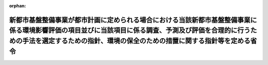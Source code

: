 .. _410M50004000025_20190701_501M60000800020:

:orphan:

======================================================================================================================================================================================================================================
新都市基盤整備事業が都市計画に定められる場合における当該新都市基盤整備事業に係る環境影響評価の項目並びに当該項目に係る調査、予測及び評価を合理的に行うための手法を選定するための指針、環境の保全のための措置に関する指針等を定める省令
======================================================================================================================================================================================================================================

.. raw:: html
    
    
    <main id="contentsLaw" class="active">
    <div id="innerDocument" class="active">
    
    
    
    
    <div style="margin-bottom: 12px;">
    <div id="lawTitleNo" style="font-size: 1.067rem; font-weight: bold;" class="_shokanBoxParent">平成十年建設省令第二十五号<div class="_shokanBox"></div>
    <div class="_inyoBox" id="_inyo_"></div>
    </div>
    <div id="lawTitle" style="margin-left: 3rem; font-size: 1.5rem; font-weight: bold; line-height: 1.25em;" class="_shokanBoxParent">
    <span data-xpath="">新都市基盤整備事業が都市計画に定められる場合における当該新都市基盤整備事業に係る環境影響評価の項目並びに当該項目に係る調査、予測及び評価を合理的に行うための手法を選定するための指針、環境の保全のための措置に関する指針等を定める省令</span><div class="_shokanBox" id="_shokan_"><div class="_shokanBtnIcons"></div></div>
    <div class="_inyoBox" id="_inyo_"></div>
    </div>
    </div><section id="EnactStatement" class="active EnactStatement"><div class="_div_EnactStatement _shokanBoxParent" style="text-indent: 1em;">
    <span data-xpath="">環境影響評価法（平成九年法律第八十一号）第三十九条第二項の規定により読み替えて適用される同法第四条第三項（同法第三十九条第二項の規定により読み替えて適用される同法第四条第四項及び同法第四十条第二項の規定により読み替えて適用される同法第二十九条第二項において準用する場合を含む。）並びに同法第四十条第二項の規定により読み替えて適用される同法第五条第一項、第六条第一項、第十一条第一項及び第十二条第一項の規定に基づき、新都市基盤整備事業が都市計画に定められる場合における当該新都市基盤整備事業に係る環境影響評価の項目並びに当該項目に係る調査、予測及び評価を合理的に行うための手法を選定するための指針、環境の保全のための措置に関する指針等を定める省令を次のように定める。</span><div class="_shokanBox" id="_shokan_"><div class="_shokanBtnIcons"></div></div>
    <div class="_inyoBox" id="_inyo_"></div>
    </div></section><section id="MainProvision" class="active MainProvision"><section id="" class="active Article"><div style="margin-left: 1em; font-weight: bold;" class="_div_ArticleCaption _shokanBoxParent">
    <span data-xpath="">（法第三十八条の六第三項の規定により読み替えて適用される法第三条の二第一項の主務省令で定める事項）</span><div class="_shokanBox" id="_shokan_"><div class="_shokanBtnIcons"></div></div>
    <div class="_inyoBox" id="_inyo_"></div>
    </div>
    <div style="margin-left: 1em; text-indent: -1em;" id="" class="_div_ArticleTitle _shokanBoxParent">
    <span style="font-weight: bold;">第一条</span>　<span data-xpath="">環境影響評価法施行令（平成九年政令第三百四十六号。以下「令」という。）別表第一の十一の項の第二欄に掲げる要件に該当する第一種事業が都市計画に定められる場合における当該第一種事業（以下「都市計画第一種新都市基盤整備事業」という。）に係る環境影響評価法（以下「法」という。）第三十八条の六第三項の規定により読み替えて適用される法第三条の二第一項の主務省令で定める事項は、都市計画第一種新都市基盤整備事業が実施されるべき区域の位置又は都市計画第一種新都市基盤整備事業の規模（都市計画第一種新都市基盤整備事業の施行区域の面積をいう。以下同じ。）とする。</span><div class="_shokanBox" id="_shokan_"><div class="_shokanBtnIcons"></div></div>
    <div class="_inyoBox" id="_inyo_"></div>
    </div></section><section id="" class="active Article"><div style="margin-left: 1em; font-weight: bold;" class="_div_ArticleCaption _shokanBoxParent">
    <span data-xpath="">（計画段階配慮事項に係る検討）</span><div class="_shokanBox" id="_shokan_"><div class="_shokanBtnIcons"></div></div>
    <div class="_inyoBox" id="_inyo_"></div>
    </div>
    <div style="margin-left: 1em; text-indent: -1em;" id="" class="_div_ArticleTitle _shokanBoxParent">
    <span style="font-weight: bold;">第二条</span>　<span data-xpath="">都市計画第一種新都市基盤整備事業に係る法第三十八条の六第三項の規定により読み替えて適用される法第三条の二第一項の規定による計画段階配慮事項についての検討については、新都市基盤整備事業に係る環境影響評価の項目並びに当該項目に係る調査、予測及び評価を合理的に行うための手法を選定するための指針、環境の保全のための措置に関する指針等を定める省令（平成十年建設省令第十六号。以下「選定指針等省令」という。）第二条から第十条までの規定を準用する。</span><span data-xpath="">この場合において、選定指針等省令第二条中「第一種新都市基盤整備事業」とあるのは「都市計画第一種新都市基盤整備事業」と、選定指針等省令第三条第一項中「第一種新都市基盤整備事業」とあるのは「都市計画第一種新都市基盤整備事業」と、「を実施しようとする者」とあるのは「に係る都市計画決定権者（以下「第一種新都市基盤整備事業都市計画決定権者」という。）」と、同条第二項中「第一種新都市基盤整備事業を実施しようとする者」とあるのは「第一種新都市基盤整備事業都市計画決定権者」と、「第一種新都市基盤整備事業に」とあるのは「都市計画第一種新都市基盤整備事業に」と、「実施しない」とあるのは「都市計画に定めない」と、選定指針等省令第四条第一項中「第一種新都市基盤整備事業を実施しようとする者」とあるのは「第一種新都市基盤整備事業都市計画決定権者」と、「第一種新都市基盤整備事業に」とあるのは「都市計画第一種新都市基盤整備事業に」と、「第一種新都市基盤整備事業の」とあるのは「都市計画第一種新都市基盤整備事業の」と、「第一種新都市基盤整備事業実施想定区域」とあるのは「都市計画第一種新都市基盤整備事業実施想定区域」と、同条第二項中「第一種新都市基盤整備事業を実施しようとする者」とあるのは「第一種新都市基盤整備事業都市計画決定権者」と、選定指針等省令第五条第一項及び第二項中「第一種新都市基盤整備事業を実施しようとする者」とあるのは「第一種新都市基盤整備事業都市計画決定権者」と、「第一種新都市基盤整備事業に」とあるのは「都市計画第一種新都市基盤整備事業に」と、同項中「第一種新都市基盤整備事業の」とあるのは「都市計画第一種新都市基盤整備事業の」と、同条第四項から第六項までの規定中「第一種新都市基盤整備事業を実施しようとする者」とあるのは「第一種新都市基盤整備事業都市計画決定権者」と、選定指針等省令第六条及び第七条第一項中「第一種新都市基盤整備事業に」とあるのは「都市計画第一種新都市基盤整備事業に」と、「第一種新都市基盤整備事業を実施しようとする者」とあるのは「第一種新都市基盤整備事業都市計画決定権者」と、同項第三号中「第一種新都市基盤整備事業」とあるのは「都市計画第一種新都市基盤整備事業」と、同条第三項及び第四項中「第一種新都市基盤整備事業を実施しようとする者」とあるのは「第一種新都市基盤整備事業都市計画決定権者」と、選定指針等省令第八条第一項中「第一種新都市基盤整備事業を実施しようとする者」とあるのは「第一種新都市基盤整備事業都市計画決定権者」と、「第一種新都市基盤整備事業に」とあるのは「都市計画第一種新都市基盤整備事業に」と、同条第三項及び第四項中「第一種新都市基盤整備事業を実施しようとする者」とあるのは「第一種新都市基盤整備事業都市計画決定権者」と、同項中「第一種新都市基盤整備事業に」とあるのは「都市計画第一種新都市基盤整備事業に」と、選定指針等省令第九条中「第一種新都市基盤整備事業を実施しようとする者は」とあるのは「第一種新都市基盤整備事業都市計画決定権者は」と、「第一種新都市基盤整備事業に」とあるのは「都市計画第一種新都市基盤整備事業に」と、同条第二号及び第四号中「第一種新都市基盤整備事業」とあるのは「都市計画第一種新都市基盤整備事業」と、選定指針等省令第十条第一項中「第一種新都市基盤整備事業を実施しようとする者」とあるのは「第一種新都市基盤整備事業都市計画決定権者」と、「第一種新都市基盤整備事業に」とあるのは「都市計画第一種新都市基盤整備事業に」と、同条第二項及び第三項中「第一種新都市基盤整備事業を実施しようとする者」とあるのは「第一種新都市基盤整備事業都市計画決定権者」と、同項中「第一種新都市基盤整備事業に」とあるのは「都市計画第一種新都市基盤整備事業に」と、同条第四項中「第一種新都市基盤整備事業を実施しようとする者」とあるのは「第一種新都市基盤整備事業都市計画決定権者」と読み替えるものとする。</span><div class="_shokanBox" id="_shokan_"><div class="_shokanBtnIcons"></div></div>
    <div class="_inyoBox" id="_inyo_"></div>
    </div></section><section id="" class="active Article"><div style="margin-left: 1em; font-weight: bold;" class="_div_ArticleCaption _shokanBoxParent">
    <span data-xpath="">（計画段階環境配慮書に係る意見の聴取に関する指針）</span><div class="_shokanBox" id="_shokan_"><div class="_shokanBtnIcons"></div></div>
    <div class="_inyoBox" id="_inyo_"></div>
    </div>
    <div style="margin-left: 1em; text-indent: -1em;" id="" class="_div_ArticleTitle _shokanBoxParent">
    <span style="font-weight: bold;">第三条</span>　<span data-xpath="">都市計画第一種新都市基盤整備事業に係る法第三十八条の六第三項の規定により読み替えて適用される法第三条の七第一項の規定による配慮書の案又は配慮書についての意見の聴取については、選定指針等省令第十一条から第十四条までの規定を準用する。</span><span data-xpath="">この場合において、選定指針等省令第十一条中「第一種新都市基盤整備事業」とあるのは「都市計画第一種新都市基盤整備事業」と、選定指針等省令第十二条第一項及び第二項中「第一種新都市基盤整備事業を実施しようとする者」とあるのは「第一種新都市基盤整備事業都市計画決定権者」と、「第一種新都市基盤整備事業に」とあるのは「都市計画第一種新都市基盤整備事業に」と、同項中「法第三条の七第一項」とあるのは「法第三十八条の六第三項の規定により読み替えて適用される法第三条の七第一項」と、同条第三項中「第一種新都市基盤整備事業を実施しようとする者」とあるのは「第一種新都市基盤整備事業都市計画決定権者」と、「法第三条の七第一項」とあるのは「法第三十八条の六第三項の規定により読み替えて適用される法第三条の七第一項」と、「法第三条の四第一項」とあるのは「法第三十八条の六第三項の規定により読み替えて適用される法第三条の四第一項」と、選定指針等省令第十三条第一項中「第一種新都市基盤整備事業を実施しようとする者」とあるのは「第一種新都市基盤整備事業都市計画決定権者」と、「氏名及び住所（法人にあってはその名称、代表者の氏名及び主たる事務所の所在地）」とあるのは「名称」と、「第一種新都市基盤整備事業の」とあるのは「都市計画第一種新都市基盤整備事業の」と、「第一種新都市基盤整備事業実施想定区域」とあるのは「都市計画第一種新都市基盤整備事業実施想定区域」と、同条第三項から第五項までの規定中「第一種新都市基盤整備事業を実施しようとする者」とあるのは「第一種新都市基盤整備事業都市計画決定権者」と、選定指針等省令第十四条第一項中「第一種新都市基盤整備事業を実施しようとする者」とあるのは「第一種新都市基盤整備事業都市計画決定権者」と、同条第二項中「第一種新都市基盤整備事業に」とあるのは「都市計画第一種新都市基盤整備事業に」と、「第一種新都市基盤整備事業を実施しようとする者」とあるのは「第一種新都市基盤整備事業都市計画決定権者」と、同条第三項中「第一種新都市基盤整備事業」とあるのは「都市計画第一種新都市基盤整備事業」と、同条第四項中「第一種新都市基盤整備事業を実施しようとする者」とあるのは「第一種新都市基盤整備事業都市計画決定権者」と、同条第五項中「法第十条第四項」とあるのは「法第四十条第二項の規定により読み替えて適用される法第十条第四項」と、「第一種新都市基盤整備事業を実施しようとする者」とあるのは「第一種新都市基盤整備事業都市計画決定権者」と、同条第六項中「第一種新都市基盤整備事業を実施しようとする者」とあるのは「第一種新都市基盤整備事業都市計画決定権者」と読み替えるものとする。</span><div class="_shokanBox" id="_shokan_"><div class="_shokanBtnIcons"></div></div>
    <div class="_inyoBox" id="_inyo_"></div>
    </div></section><section id="" class="active Article"><div style="margin-left: 1em; font-weight: bold;" class="_div_ArticleCaption _shokanBoxParent">
    <span data-xpath="">（第二種事業の届出）</span><div class="_shokanBox" id="_shokan_"><div class="_shokanBtnIcons"></div></div>
    <div class="_inyoBox" id="_inyo_"></div>
    </div>
    <div style="margin-left: 1em; text-indent: -1em;" id="" class="_div_ArticleTitle _shokanBoxParent">
    <span style="font-weight: bold;">第四条</span>　<span data-xpath="">令別表第一の十一の項の第三欄に掲げる要件に該当する第二種事業が都市計画に定められる場合における当該第二種事業（次条において「都市計画第二種新都市基盤整備事業」という。）に係る法第三十九条第二項の規定により読み替えて適用される法第四条第一項の規定による届出は、別記様式による届出書により行うものとする。</span><div class="_shokanBox" id="_shokan_"><div class="_shokanBtnIcons"></div></div>
    <div class="_inyoBox" id="_inyo_"></div>
    </div></section><section id="" class="active Article"><div style="margin-left: 1em; font-weight: bold;" class="_div_ArticleCaption _shokanBoxParent">
    <span data-xpath="">（第二種事業の判定の基準）</span><div class="_shokanBox" id="_shokan_"><div class="_shokanBtnIcons"></div></div>
    <div class="_inyoBox" id="_inyo_"></div>
    </div>
    <div style="margin-left: 1em; text-indent: -1em;" id="" class="_div_ArticleTitle _shokanBoxParent">
    <span style="font-weight: bold;">第五条</span>　<span data-xpath="">都市計画第二種新都市基盤整備事業に係る法第三十九条第二項の規定により読み替えて適用される法第四条第三項（法第三十九条第二項の規定により読み替えて適用される法第四条第四項及び法第四十条第二項の規定により読み替えて適用される法第二十九条第二項において準用する場合を含む。）の規定による判定については、選定指針等省令第十六条の規定を準用する。</span><span data-xpath="">この場合において、同条第一項中「法第四条第三項（同条第四項及び」とあるのは、「法第三十九条第二項の規定により読み替えて適用される法第四条第三項（法第三十九条第二項の規定により読み替えて適用される法第四条第四項及び法第四十条第二項の規定により読み替えて適用される」と読み替えるものとする。</span><div class="_shokanBox" id="_shokan_"><div class="_shokanBtnIcons"></div></div>
    <div class="_inyoBox" id="_inyo_"></div>
    </div>
    <div style="margin-left: 1em; text-indent: -1em;" class="_div_ParagraphSentence _shokanBoxParent">
    <span style="font-weight: bold;">２</span>　<span data-xpath="">前項の規定により選定指針等省令第十六条の規定を準用する場合において、都市計画同意権者が同項の判定を行うときは、選定指針等省令第十六条第一項第二号及び第四号に規定する地域の自然的社会的状況に関する入手可能な知見には、必要に応じ、都市計画法（昭和四十三年法律第百号）第六条第一項の規定による都市計画に関する基礎調査の結果その他の都市計画に関する資料（次条第二項において「基礎調査結果等資料」という。）により把握された都市計画第二種新都市基盤整備事業が実施されるべき区域又はその周囲の現況又は将来の見通しに関する知見を含むものとする。</span><div class="_shokanBox" id="_shokan_"><div class="_shokanBtnIcons"></div></div>
    <div class="_inyoBox" id="_inyo_"></div>
    </div></section><section id="" class="active Article"><div style="margin-left: 1em; font-weight: bold;" class="_div_ArticleCaption _shokanBoxParent">
    <span data-xpath="">（方法書の作成）</span><div class="_shokanBox" id="_shokan_"><div class="_shokanBtnIcons"></div></div>
    <div class="_inyoBox" id="_inyo_"></div>
    </div>
    <div style="margin-left: 1em; text-indent: -1em;" id="" class="_div_ArticleTitle _shokanBoxParent">
    <span style="font-weight: bold;">第六条</span>　<span data-xpath="">令別表第一の十一の項の第二欄又は第三欄に掲げる要件に該当する都市計画対象事業（以下「都市計画対象新都市基盤整備事業」という。）に係る法第四十条第二項の規定により読み替えて適用される法第五条第一項の規定による方法書の作成については、選定指針等省令第十七条第一項から第四項までの規定を準用する。</span><span data-xpath="">この場合において、同条第一項中「対象事業」とあるのは「都市計画対象事業」と、「対象新都市基盤整備事業」という。」とあるのは「都市計画対象新都市基盤整備事業」という。」と、「事業者」とあるのは「都市計画決定権者」と、「対象新都市基盤整備事業に」とあるのは「都市計画対象新都市基盤整備事業に」と、「法第五条第一項第二号」とあるのは「法第四十条第二項の規定により読み替えて適用される法第五条第一項第二号」と、対象新都市基盤整備事業の」とあるのは「都市計画対象新都市基盤整備事業の」と、「対象新都市基盤整備事業が」とあるのは「都市計画対象新都市基盤整備事業が」と、「対象新都市基盤整備事業実施区域」とあるのは「都市計画対象新都市基盤整備事業実施区域」と、同条第二項中「事業者」とあるのは「都市計画決定権者」と、「対象新都市基盤整備事業」とあるのは「都市計画対象新都市基盤整備事業」と、「法第五条第一項第三号」とあるのは「法第四十条第二項の規定により読み替えて適用される法第五条第一項第三号」と、同条第三項中「事業者」とあるのは「都市計画決定権者」と、「対象新都市基盤整備事業」とあるのは「都市計画対象新都市基盤整備事業」と、同条第四項中「事業者」とあるのは「都市計画決定権者」と、「対象新都市基盤整備事業」とあるのは「都市計画対象新都市基盤整備事業」と、「法第五条第一項第七号」とあるのは「法第四十条第二項の規定により読み替えて適用される法第五条第一項第七号」と読み替えるものとする。</span><div class="_shokanBox" id="_shokan_"><div class="_shokanBtnIcons"></div></div>
    <div class="_inyoBox" id="_inyo_"></div>
    </div>
    <div style="margin-left: 1em; text-indent: -1em;" class="_div_ParagraphSentence _shokanBoxParent">
    <span style="font-weight: bold;">２</span>　<span data-xpath="">前項の規定により選定指針等省令第十七条第一項から第四項までの規定を準用する場合において、都市計画決定権者は、都市計画対象新都市基盤整備事業に係る方法書に法第四十条第二項の規定により読み替えて適用される法第五条第一項第三号に掲げる事項を記載するに当たっては、必要に応じ、基盤調査結果等資料により把握された都市計画対象新都市基盤整備事業が実施されるべき区域又はその周囲の現況又は将来の見通しを記載するものとする。</span><div class="_shokanBox" id="_shokan_"><div class="_shokanBtnIcons"></div></div>
    <div class="_inyoBox" id="_inyo_"></div>
    </div></section><section id="" class="active Article"><div style="margin-left: 1em; font-weight: bold;" class="_div_ArticleCaption _shokanBoxParent">
    <span data-xpath="">（環境影響を受ける範囲と認められる地域）</span><div class="_shokanBox" id="_shokan_"><div class="_shokanBtnIcons"></div></div>
    <div class="_inyoBox" id="_inyo_"></div>
    </div>
    <div style="margin-left: 1em; text-indent: -1em;" id="" class="_div_ArticleTitle _shokanBoxParent">
    <span style="font-weight: bold;">第七条</span>　<span data-xpath="">都市計画対象新都市基盤整備事業に係る法第四十条第二項の規定により読み替えて適用される法第六条第一項の規定による方法書の送付については、選定指針等省令第十八条の規定を準用する。</span><span data-xpath="">この場合において、同条中「対象新都市基盤整備事業に」とあるのは「都市計画対象新都市基盤整備事業に」と、「法第六条第一項」とあるのは「法第四十条第二項の規定により読み替えて適用される法第六条第一項」と、「対象新都市基盤整備事業実施区域」とあるのは「都市計画対象新都市基盤整備事業実施区域」と読み替えるものとする。</span><div class="_shokanBox" id="_shokan_"><div class="_shokanBtnIcons"></div></div>
    <div class="_inyoBox" id="_inyo_"></div>
    </div></section><section id="" class="active Article"><div style="margin-left: 1em; font-weight: bold;" class="_div_ArticleCaption _shokanBoxParent">
    <span data-xpath="">（環境影響評価の項目等の選定に関する指針）</span><div class="_shokanBox" id="_shokan_"><div class="_shokanBtnIcons"></div></div>
    <div class="_inyoBox" id="_inyo_"></div>
    </div>
    <div style="margin-left: 1em; text-indent: -1em;" id="" class="_div_ArticleTitle _shokanBoxParent">
    <span style="font-weight: bold;">第八条</span>　<span data-xpath="">都市計画対象新都市基盤整備事業に係る法第四十条第二項の規定により読み替えて適用される法第十一条第一項の規定による環境影響評価の項目並びに調査、予測及び評価の手法の選定については、選定指針等省令第十九条から第二十七条までの規定を準用する。</span><span data-xpath="">この場合において、選定指針等省令第十九条中「対象新都市基盤整備事業」とあるのは「都市計画対象新都市基盤整備事業」と、選定指針等省令第二十条第一項中「事業者」とあるのは「都市計画決定権者」と、「対象新都市基盤整備事業に」とあるのは「都市計画対象新都市基盤整備事業に」と、「対象新都市基盤整備事業の」とあるのは「都市計画対象新都市基盤整備事業の」と、「対象新都市基盤整備事業実施区域」とあるのは「都市計画対象新都市基盤整備事業実施区域」と、同条第二項中「事業者」とあるのは「都市計画決定権者」と、「対象新都市基盤整備事業」とあるのは「都市計画対象新都市基盤整備事業」と、同条第三項中「事業者」とあるのは「都市計画決定権者」と、同項第二号中「対象新都市基盤整備事業」とあるのは「都市計画対象新都市基盤整備事業」と、選定指針等省令第二十一条第一項中「事業者」とあるのは「都市計画決定権者」と、「対象新都市基盤整備事業に」とあるのは「都市計画対象新都市基盤整備事業に」と、同項第二号中「対象新都市基盤整備事業実施区域」とあるのは「都市計画対象新都市基盤整備事業実施区域」と、同条第二項中「事業者」とあるのは「都市計画決定権者」と、同条第三項中「事業者」とあるのは「都市計画決定権者」と、「、対象新都市基盤整備事業」とあるのは「、都市計画対象新都市基盤整備事業」と、同項第一号中「対象新都市基盤整備事業に」とあるのは「都市計画対象新都市基盤整備事業に」と、「対象新都市基盤整備事業の」とあるのは「都市計画対象新都市基盤整備事業の」と、「対象新都市基盤整備事業実施区域」とあるのは「都市計画対象新都市基盤整備事業実施区域」と、同項第二号及び第三号中「対象新都市基盤整備事業」とあるのは「都市計画対象新都市基盤整備事業」と、同条第五項及び第六項中「事業者」とあるのは「都市計画決定権者」と、選定指針等省令第二十二条第一項中「対象新都市基盤整備事業」とあるのは「都市計画対象新都市基盤整備事業」と、「事業者」とあるのは「都市計画決定権者」と、同条第二項中「事業者」とあるのは「都市計画決定権者」と、選定指針等省令第二十三条第一項中「事業者」とあるのは「都市計画決定権者」と、「対象新都市基盤整備事業」とあるのは「都市計画対象新都市基盤整備事業」と、同条第二項中「事業者」とあるのは「都市計画決定権者」と、同条第三項及び第四項中「事業者」とあるのは「都市計画決定権者」と、「対象新都市基盤整備事業実施区域」とあるのは「都市計画対象新都市基盤整備事業実施区域」と、選定指針等省令第二十四条第一項中「事業者」とあるのは「都市計画決定権者」と、「対象新都市基盤整備事業」とあるのは「都市計画対象新都市基盤整備事業」と、選定指針等省令第二十五条第一項及び第二項中「事業者」とあるのは「都市計画決定権者」と、「対象新都市基盤整備事業」とあるのは「都市計画対象新都市基盤整備事業」と、同条第三項中「対象新都市基盤整備事業」とあるのは「都市計画対象新都市基盤整備事業」と、同条第四項中「事業者」とあるのは「都市計画決定権者」と、「対象新都市基盤整備事業」とあるのは「都市計画対象新都市基盤整備事業」と、選定指針等省令第二十六条中「事業者は」とあるのは「都市計画決定権者は」と、「対象新都市基盤整備事業」とあるのは「都市計画対象新都市基盤整備事業」と、選定指針等省令第二十七条第一項中「事業者」とあるのは「都市計画決定権者」と、「対象新都市基盤整備事業」とあるのは「都市計画対象新都市基盤整備事業」と、同条第二項から第四項までの規定中「事業者」とあるのは「都市計画決定権者」と、選定指針等省令別表第二中「対象新都市基盤整備事業実施区域」とあるのは「都市計画対象新都市基盤整備事業実施区域」と読み替えるものとする。</span><div class="_shokanBox" id="_shokan_"><div class="_shokanBtnIcons"></div></div>
    <div class="_inyoBox" id="_inyo_"></div>
    </div></section><section id="" class="active Article"><div style="margin-left: 1em; font-weight: bold;" class="_div_ArticleCaption _shokanBoxParent">
    <span data-xpath="">（環境保全措置に関する指針）</span><div class="_shokanBox" id="_shokan_"><div class="_shokanBtnIcons"></div></div>
    <div class="_inyoBox" id="_inyo_"></div>
    </div>
    <div style="margin-left: 1em; text-indent: -1em;" id="" class="_div_ArticleTitle _shokanBoxParent">
    <span style="font-weight: bold;">第九条</span>　<span data-xpath="">都市計画対象新都市基盤整備事業に係る法第四十条第二項の規定により読み替えて適用される法第十二条第一項の規定による環境影響評価の実施については、選定指針等省令第二十八条から第三十二条までの規定を準用する。</span><span data-xpath="">この場合において、選定指針等省令第二十八条中「対象新都市基盤整備事業」とあるのは「都市計画対象新都市基盤整備事業」と、選定指針等省令第二十九条中「事業者は」とあるのは「都市計画決定権者は」と、選定指針等省令第三十条中「事業者は」とあるのは「都市計画決定権者は」と、「対象新都市基盤整備事業」とあるのは「都市計画対象新都市基盤整備事業」と、選定指針等省令第三十一条中「事業者」とあるのは「都市計画決定権者」と、同条第三項中「第一種新都市基盤整備事業」とあるのは「都市計画第一種新都市基盤整備事業」と、選定指針等省令第三十二条第一項中「対象新都市基盤整備事業」とあるのは「都市計画対象新都市基盤整備事業」と、同条第二項及び第三項中「事業者は」とあるのは「都市計画決定権者は」と読み替えるものとする。</span><div class="_shokanBox" id="_shokan_"><div class="_shokanBtnIcons"></div></div>
    <div class="_inyoBox" id="_inyo_"></div>
    </div></section><section id="" class="active Article"><div style="margin-left: 1em; font-weight: bold;" class="_div_ArticleCaption _shokanBoxParent">
    <span data-xpath="">（準備書の作成）</span><div class="_shokanBox" id="_shokan_"><div class="_shokanBtnIcons"></div></div>
    <div class="_inyoBox" id="_inyo_"></div>
    </div>
    <div style="margin-left: 1em; text-indent: -1em;" id="" class="_div_ArticleTitle _shokanBoxParent">
    <span style="font-weight: bold;">第十条</span>　<span data-xpath="">都市計画対象新都市基盤整備事業に係る法第四十条第二項の規定により読み替えて適用される法第十四条第一項の規定による準備書の作成については、選定指針等省令第三十三条の規定を準用する。</span><span data-xpath="">この場合において、同条第一項中「事業者」とあるのは「都市計画決定権者」と、「法第十四条第一項」とあるのは「法第四十条第二項の規定により読み替えて適用される法第十四条第一項」と、「対象新都市基盤整備事業」とあるのは「都市計画対象新都市基盤整備事業」と、「法第五条第一項第二号に規定する対象事業」とあるのは「法第四十条第二項の規定により読み替えて適用される法第五条第一項第二号に規定する都市計画対象事業」と、同条第二項中「第十七条第二項から第五項まで」とあるのは「第十七条第二項から第四項まで」と、「法第十四条」とあるのは「法第四十条第二項の規定により読み替えて適用される法第十四条」と、「事業者」とあるのは「都市計画決定権者」と、「対象新都市基盤整備事業」とあるのは「都市計画対象新都市基盤整備事業」と、「第十四条第一項第五号」と、同条第五項中「第五条第二項」とあるのは「第十四条第二項において準用する法第五条第二項」とあるのは「第十四条第一項第五号」と、同条第三項中「事業者」とあるのは「都市計画決定権者」と、「対象新都市基盤整備事業」とあるのは「都市計画対象新都市基盤整備事業」と、「法第十四条第一項第七号イ」とあるのは「法第四十条第二項の規定により読み替えて適用される法第十四条第一項第七号イ」と、同条第四項中「事業者」とあるのは「都市計画決定権者」と、「対象新都市基盤整備事業」とあるのは「都市計画対象新都市基盤整備事業」と、「法第十四条第一項第七号ロ」とあるのは「法第四十条第二項の規定により読み替えて適用される法第十四条第一項第七号ロ」と、同条第五項中「事業者」とあるのは「都市計画決定権者」と、「対象新都市基盤整備事業」とあるのは「都市計画対象新都市基盤整備事業」と、「法第十四条第一項第七号ハ」とあるのは「法第四十条第二項の規定により読み替えて適用される法第十四条第一項第七号ハ」と、同条第六項中「事業者」とあるのは「都市計画決定権者」と、「対象新都市基盤整備事業」とあるのは「都市計画対象新都市基盤整備事業」と、「法第十四条第一項第七号ニ」とあるのは「法第四十条第二項の規定により読み替えて適用される法第十四条第一項第七号ニ」と読み替えるものとする。</span><div class="_shokanBox" id="_shokan_"><div class="_shokanBtnIcons"></div></div>
    <div class="_inyoBox" id="_inyo_"></div>
    </div>
    <div style="margin-left: 1em; text-indent: -1em;" class="_div_ParagraphSentence _shokanBoxParent">
    <span style="font-weight: bold;">２</span>　<span data-xpath="">第六条第二項の規定は、前項の準備書の作成について準用する。</span><span data-xpath="">この場合において、第六条第二項中「選定指針等省令第十七条第一項から第四項まで」とあるのは、「選定指針等省令第三十三条」と読み替えるものとする。</span><div class="_shokanBox" id="_shokan_"><div class="_shokanBtnIcons"></div></div>
    <div class="_inyoBox" id="_inyo_"></div>
    </div></section><section id="" class="active Article"><div style="margin-left: 1em; font-weight: bold;" class="_div_ArticleCaption _shokanBoxParent">
    <span data-xpath="">（評価書の作成）</span><div class="_shokanBox" id="_shokan_"><div class="_shokanBtnIcons"></div></div>
    <div class="_inyoBox" id="_inyo_"></div>
    </div>
    <div style="margin-left: 1em; text-indent: -1em;" id="" class="_div_ArticleTitle _shokanBoxParent">
    <span style="font-weight: bold;">第十一条</span>　<span data-xpath="">都市計画対象新都市基盤整備事業に係る法第四十条第二項の規定により読み替えて適用される法第二十一条第二項の規定による評価書の作成については、選定指針等省令第三十四条の規定を準用する。</span><span data-xpath="">この場合において、同条中「法第二十一条第二項」とあるのは「法第四十条第二項の規定により読み替えて適用される法第二十一条第二項」と、「事業者」とあるのは「都市計画決定権者」と、「対象新都市基盤整備事業」とあるのは「都市計画対象新都市基盤整備事業」と読み替えるものとする。</span><div class="_shokanBox" id="_shokan_"><div class="_shokanBtnIcons"></div></div>
    <div class="_inyoBox" id="_inyo_"></div>
    </div>
    <div style="margin-left: 1em; text-indent: -1em;" class="_div_ParagraphSentence _shokanBoxParent">
    <span style="font-weight: bold;">２</span>　<span data-xpath="">第六条第二項の規定は、前項の評価書の作成について準用する。</span><span data-xpath="">この場合において、第六条第二項中「選定指針等省令第十七条第一項から第四項まで」とあるのは、「選定指針等省令第三十四条」と読み替えるものとする。</span><div class="_shokanBox" id="_shokan_"><div class="_shokanBtnIcons"></div></div>
    <div class="_inyoBox" id="_inyo_"></div>
    </div></section><section id="" class="active Article"><div style="margin-left: 1em; font-weight: bold;" class="_div_ArticleCaption _shokanBoxParent">
    <span data-xpath="">（評価書の補正）</span><div class="_shokanBox" id="_shokan_"><div class="_shokanBtnIcons"></div></div>
    <div class="_inyoBox" id="_inyo_"></div>
    </div>
    <div style="margin-left: 1em; text-indent: -1em;" id="" class="_div_ArticleTitle _shokanBoxParent">
    <span style="font-weight: bold;">第十二条</span>　<span data-xpath="">都市計画対象新都市基盤整備事業に係る法第四十条第二項の規定により読み替えて適用される法第二十五条第二項の規定による評価書の補正については、選定指針等省令第三十五条の規定を準用する。</span><span data-xpath="">この場合において、同条中「事業者」とあるのは「都市計画決定権者」と、「法第二十五条第二項」とあるのは「法第四十条第二項の規定により読み替えて適用される法第二十五条第二項」と、「対象新都市基盤整備事業」とあるのは「都市計画対象新都市基盤整備事業」と読み替えるものとする。</span><div class="_shokanBox" id="_shokan_"><div class="_shokanBtnIcons"></div></div>
    <div class="_inyoBox" id="_inyo_"></div>
    </div></section><section id="" class="active Article"><div style="margin-left: 1em; font-weight: bold;" class="_div_ArticleCaption _shokanBoxParent">
    <span data-xpath="">（報告書作成に関する指針）</span><div class="_shokanBox" id="_shokan_"><div class="_shokanBtnIcons"></div></div>
    <div class="_inyoBox" id="_inyo_"></div>
    </div>
    <div style="margin-left: 1em; text-indent: -1em;" id="" class="_div_ArticleTitle _shokanBoxParent">
    <span style="font-weight: bold;">第十三条</span>　<span data-xpath="">都市計画対象新都市基盤整備事業に係る法第四十条の二の規定により読み替えて適用される法第三十八条の二第一項の規定による報告書の作成については、選定指針等省令第三十六条から第三十八条までの規定を準用する。</span><span data-xpath="">この場合において、選定指針等省令第三十六条中「対象新都市基盤整備事業」とあるのは「都市計画対象新都市基盤整備事業」と、選定指針等省令第三十七条第一項中「法第二十七条の公告を行った事業者」とあるのは「都市計画事業者」と、「対象新都市基盤整備事業」とあるのは「都市計画対象新都市基盤整備事業」と、「当該事業者」とあるのは「当該都市計画事業者」と、同条第二項中「法第二十七条の公告を行った事業者」とあるのは「都市計画事業者」と、「対象新都市基盤整備事業」とあるのは「都市計画対象新都市基盤整備事業」と、選定指針等省令第三十八条第一項中「法第二十七条の公告を行った事業者」とあるのは「都市計画事業者」と、「事業者の」とあるのは「都市計画事業者の」と、「対象新都市基盤整備事業」とあるのは「都市計画対象新都市基盤整備事業」と、同条第二項中「法第二十七条の公告を行った事業者」とあるのは「都市計画事業者」と、「対象新都市基盤整備事業」とあるのは「都市計画対象新都市基盤整備事業」と、「当該事業者」とあるのは「当該都市計画事業者」と読み替えるものとする。</span><div class="_shokanBox" id="_shokan_"><div class="_shokanBtnIcons"></div></div>
    <div class="_inyoBox" id="_inyo_"></div>
    </div></section></section><section id="" class="active SupplProvision"><div class="_div_SupplProvisionLabel SupplProvisionLabel _shokanBoxParent" style="margin-bottom: 10px; margin-left: 3em; font-weight: bold;">
    <span data-xpath="">附　則</span><div class="_shokanBox" id="_shokan_"><div class="_shokanBtnIcons"></div></div>
    <div class="_inyoBox" id="_inyo_"></div>
    </div>
    <section class="active Paragraph"><div style="text-indent: 1em;" class="_div_ParagraphSentence _shokanBoxParent">
    <span data-xpath="">この省令は、公布の日から施行する。</span><div class="_shokanBox" id="_shokan_"><div class="_shokanBtnIcons"></div></div>
    <div class="_inyoBox" id="_inyo_"></div>
    </div></section></section><section id="" class="active SupplProvision"><div class="_div_SupplProvisionLabel SupplProvisionLabel _shokanBoxParent" style="margin-bottom: 10px; margin-left: 3em; font-weight: bold;">
    <span data-xpath="">附　則</span>　（平成一一年六月一一日建設省令第三三号）<div class="_shokanBox" id="_shokan_"><div class="_shokanBtnIcons"></div></div>
    <div class="_inyoBox" id="_inyo_"></div>
    </div>
    <section class="active Paragraph"><div style="text-indent: 1em;" class="_div_ParagraphSentence _shokanBoxParent">
    <span data-xpath="">この省令は、環境影響評価法の施行の日（平成十一年六月十二日）から施行する。</span><div class="_shokanBox" id="_shokan_"><div class="_shokanBtnIcons"></div></div>
    <div class="_inyoBox" id="_inyo_"></div>
    </div></section></section><section id="" class="active SupplProvision"><div class="_div_SupplProvisionLabel SupplProvisionLabel _shokanBoxParent" style="margin-bottom: 10px; margin-left: 3em; font-weight: bold;">
    <span data-xpath="">附　則</span>　（平成一二年一月一四日建設省令第七号）<div class="_shokanBox" id="_shokan_"><div class="_shokanBtnIcons"></div></div>
    <div class="_inyoBox" id="_inyo_"></div>
    </div>
    <section class="active Paragraph"><div style="text-indent: 1em;" class="_div_ParagraphSentence _shokanBoxParent">
    <span data-xpath="">この省令は、地方分権の推進を図るための関係法律の整備等に関する法律（平成十一年法律第八十七号）の施行の日（平成十二年四月一日）から施行する。</span><div class="_shokanBox" id="_shokan_"><div class="_shokanBtnIcons"></div></div>
    <div class="_inyoBox" id="_inyo_"></div>
    </div></section></section><section id="" class="active SupplProvision"><div class="_div_SupplProvisionLabel SupplProvisionLabel _shokanBoxParent" style="margin-bottom: 10px; margin-left: 3em; font-weight: bold;">
    <span data-xpath="">附　則</span>　（平成一八年三月三〇日国土交通省令第二〇号）　抄<div class="_shokanBox" id="_shokan_"><div class="_shokanBtnIcons"></div></div>
    <div class="_inyoBox" id="_inyo_"></div>
    </div>
    <section id="" class="active Article"><div style="margin-left: 1em; font-weight: bold;" class="_div_ArticleCaption _shokanBoxParent">
    <span data-xpath="">（施行期日）</span><div class="_shokanBox" id="_shokan_"><div class="_shokanBtnIcons"></div></div>
    <div class="_inyoBox" id="_inyo_"></div>
    </div>
    <div style="margin-left: 1em; text-indent: -1em;" id="" class="_div_ArticleTitle _shokanBoxParent">
    <span style="font-weight: bold;">第一条</span>　<span data-xpath="">この省令は、平成十八年九月三十日から施行する。</span><div class="_shokanBox" id="_shokan_"><div class="_shokanBtnIcons"></div></div>
    <div class="_inyoBox" id="_inyo_"></div>
    </div></section></section><section id="" class="active SupplProvision"><div class="_div_SupplProvisionLabel SupplProvisionLabel _shokanBoxParent" style="margin-bottom: 10px; margin-left: 3em; font-weight: bold;">
    <span data-xpath="">附　則</span>　（平成二五年四月一日国土交通省令第二八号）<div class="_shokanBox" id="_shokan_"><div class="_shokanBtnIcons"></div></div>
    <div class="_inyoBox" id="_inyo_"></div>
    </div>
    <section class="active Paragraph"><div style="text-indent: 1em;" class="_div_ParagraphSentence _shokanBoxParent">
    <span data-xpath="">この省令は、平成二十五年四月一日から施行する。</span><div class="_shokanBox" id="_shokan_"><div class="_shokanBtnIcons"></div></div>
    <div class="_inyoBox" id="_inyo_"></div>
    </div></section></section><section id="" class="active SupplProvision"><div class="_div_SupplProvisionLabel SupplProvisionLabel _shokanBoxParent" style="margin-bottom: 10px; margin-left: 3em; font-weight: bold;">
    <span data-xpath="">附　則</span>　（令和元年六月二八日国土交通省令第二〇号）<div class="_shokanBox" id="_shokan_"><div class="_shokanBtnIcons"></div></div>
    <div class="_inyoBox" id="_inyo_"></div>
    </div>
    <section class="active Paragraph"><div style="text-indent: 1em;" class="_div_ParagraphSentence _shokanBoxParent">
    <span data-xpath="">この省令は、不正競争防止法等の一部を改正する法律の施行の日（令和元年七月一日）から施行する。</span><div class="_shokanBox" id="_shokan_"><div class="_shokanBtnIcons"></div></div>
    <div class="_inyoBox" id="_inyo_"></div>
    </div></section></section><section id="" class="active AppdxStyle"><div style="font-weight:600;" class="_div_AppdxStyleTitle _shokanBoxParent">別記様式（第一条関係）<div class="_shokanBox" id="_shokan_"><div class="_shokanBtnIcons"></div></div>
    <div class="_inyoBox" id="_inyo_"></div>
    </div>
    <div>
              <a href="/./pict/H10F04201000025_1907161507_001.pdf" target="_blank" style="margin-left:2em;" class="fig_pdf_icon"></a>
            </div></section>
    
    
    
    
    
    </div>
    </main>
    
    
